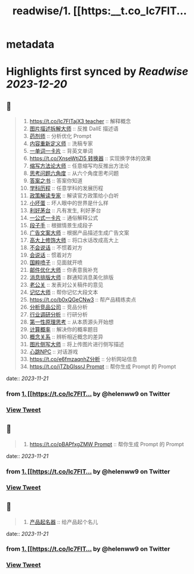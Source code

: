 :PROPERTIES:
:title: readwise/1. [[https:__t.co_Ic7FlT...
:END:


* metadata
:PROPERTIES:
:author: [[helenww9 on Twitter]]
:full-title: "1. [[https://t.co/Ic7FlT..."
:category: [[tweets]]
:url: https://twitter.com/helenww9/status/1723950654656573592
:image-url: https://pbs.twimg.com/profile_images/1639295975817895944/hJBjXstD.jpg
:END:

* Highlights first synced by [[Readwise]] [[2023-12-20]]
** 📌
#+BEGIN_QUOTE
1. [[https://t.co/Ic7FlTajX3 teacher]] :: 解释概念
2. [[https://t.co/cnoSRxtMRR][图片描述拆解大师]] :: 反推 DallE 描述语
3. [[https://t.co/2oJdkYmG6w][药剂师]] :: 分析优化 Prompt
4. [[https://t.co/oFPLPHuWPL][内容重新定义师]] :: 洗稿专家
5. [[https://t.co/C5wQ7oeDRP][一单词一卡片]]  :: 背英文单词
6. [[https://t.co/XnseWtjZI5 转换器]] :: 实现换字体的效果
7. [[https://t.co/iK8cYRZxyz][缩写方法论大师]] :: 任意缩写均反推出方法论
8. [[https://t.co/VBeAoto8p1][思考问题六角度]] :: 从六个角度思考问题
9. [[https://t.co/mcSu2j6qhT][答案之书]] :: 答案你知道
10. [[https://t.co/5rpmtgvtTk][学科历程]] :: 任意学科的发展历程
11. [[https://t.co/4Mgc37OXB9][政策解读专家]] :: 解读官方政策给小白听
12. [[https://t.co/xbr52f4jDp][小坏蛋]] :: 坏人眼中的世界是什么样
13. [[https://t.co/g3QA7rojl0][利好茅台]] :: 凡有发生, 利好茅台
14. [[https://t.co/ouBjo1sxbq][一公式一卡片]] :: 通俗解释公式
15. [[https://t.co/Vgiy0ZVvsa][段子手]] :: 根据情景生成段子
16. [[https://t.co/oe0ufKw3Nl][广告文案大师]] :: 根据产品描述生成广告文案
17. [[https://t.co/rSxjK72OTJ][高大上修饰大师]] :: 将口水话改成高大上
18. [[https://t.co/Rra79C5kQO][不会说话]] :: 不惯着对方
19. [[https://t.co/ma8rJ2FeTo][会说话]] :: 惯着对方
20. [[https://t.co/TAF0xpWBUs][国粹喷子]] :: 见面就开喷
21. [[https://t.co/oWUHdUIOCP][邮件优化大师]] :: 你表意我补充
22. [[https://t.co/iwA0mDNMhW][消息排版大师]] :: 群通知消息美化排版
23. [[https://t.co/W1yVdVX0Nu][老公关]] :: 发表对公关稿件的意见
24. [[https://t.co/VWrW3b9qeV][记忆大师]] :: 帮你记忆大段文本
25. [[https://t.co/b0xQGeCNw3]] :: 帮产品精练卖点
26. [[https://t.co/wGq4Ce2dVj][分析竞品公司]] :: 竞品分析
27. [[https://t.co/uVcJB7d5o1][行业调研分析]] :: 行研分析
28. [[https://t.co/YM8k4cmF6V][第一性原理思考]] :: 从本质源头开始想
29. [[https://t.co/pFZ2JjEoKQ][计算概率]] :: 解决你的概率题目
30. [[https://t.co/PYDWuUtAyL][概念关系]] :: 辨析相近概念的差异
31. [[https://t.co/ISdbcEV0QF][图片侧写大师]] :: 将上传图片进行侧写描述
32. [[https://t.co/PRbGKtYxYt][心跳NPC]] :: 对话游戏
33. [[https://t.co/e6fmzaqnhZ分析]] :: 分析网站信息
34. [[https://t.co/iTZbGIssrJ Prompt]] :: 帮你生成 Prompt 的 Prompt 
#+END_QUOTE
    date:: [[2023-11-21]]
*** from _1. [[https://t.co/Ic7FlT..._ by @helenww9 on Twitter
*** [[https://twitter.com/helenww9/status/1723950654656573592][View Tweet]]
** 📌
#+BEGIN_QUOTE
34. [[https://t.co/pBAPfxgZMW Prompt]] :: 帮你生成 Prompt 的 Prompt 
#+END_QUOTE
    date:: [[2023-11-21]]
*** from _1. [[https://t.co/Ic7FlT..._ by @helenww9 on Twitter
*** [[https://twitter.com/helenww9/status/1723950806251237835][View Tweet]]
** 📌
#+BEGIN_QUOTE
35. [[https://t.co/z7WyyaNJ0u][产品起名器]] :: 给产品起个名儿 
#+END_QUOTE
    date:: [[2023-11-21]]
*** from _1. [[https://t.co/Ic7FlT..._ by @helenww9 on Twitter
*** [[https://twitter.com/helenww9/status/1723950932109545574][View Tweet]]